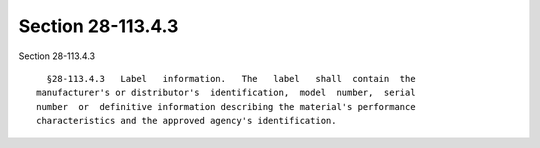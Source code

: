 Section 28-113.4.3
==================

Section 28-113.4.3 ::    
        
     
        §28-113.4.3   Label   information.   The   label   shall  contain  the
      manufacturer's or distributor's  identification,  model  number,  serial
      number  or  definitive information describing the material's performance
      characteristics and the approved agency's identification.
    
    
    
    
    
    
    